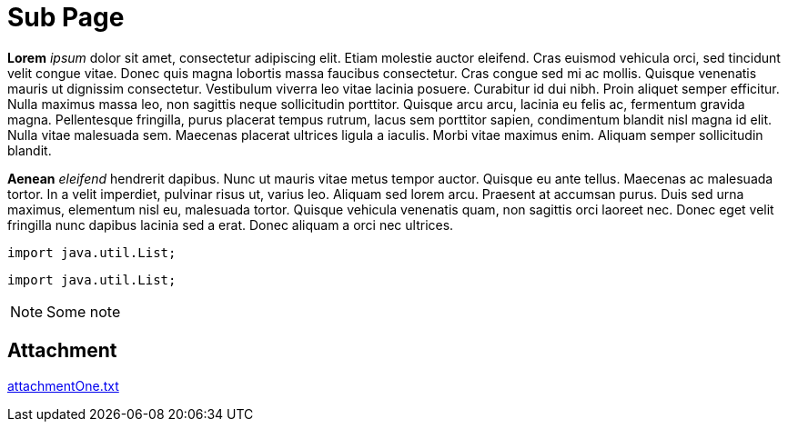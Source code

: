 = Sub Page

*Lorem* _ipsum_ dolor sit amet, consectetur adipiscing elit. Etiam molestie auctor eleifend. Cras euismod vehicula orci, sed
tincidunt velit congue vitae. Donec quis magna lobortis massa faucibus consectetur. Cras congue sed mi ac mollis. Quisque
venenatis mauris ut dignissim consectetur. Vestibulum viverra leo vitae lacinia posuere. Curabitur id dui nibh. Proin
aliquet semper efficitur. Nulla maximus massa leo, non sagittis neque sollicitudin porttitor. Quisque arcu arcu, lacinia
eu felis ac, fermentum gravida magna. Pellentesque fringilla, purus placerat tempus rutrum, lacus sem porttitor sapien,
condimentum blandit nisl magna id elit. Nulla vitae malesuada sem. Maecenas placerat ultrices ligula a iaculis. Morbi
vitae maximus enim. Aliquam semper sollicitudin blandit.

*Aenean* _eleifend_ hendrerit dapibus. Nunc ut mauris vitae metus tempor auctor. Quisque eu ante tellus. Maecenas ac
malesuada tortor. In a velit imperdiet, pulvinar risus ut, varius leo. Aliquam sed lorem arcu. Praesent at accumsan
purus. Duis sed urna maximus, elementum nisl eu, malesuada tortor. Quisque vehicula venenatis quam, non sagittis orci
laoreet nec. Donec eget velit fringilla nunc dapibus lacinia sed a erat. Donec aliquam a orci nec ultrices.

----
import java.util.List;
----

[source,java]
----
import java.util.List;
----

[NOTE]
====
Some note
====

== Attachment

link:attachmentOne.txt[]
